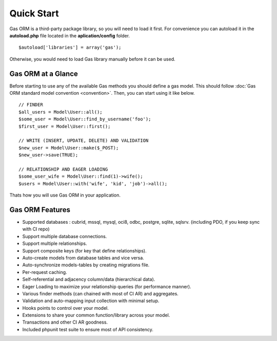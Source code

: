 .. Gas ORM documentation [quickstart]

Quick Start
===========

Gas ORM is a third-party package library, so you will need to load it first. For convenience you can autoload it in the **autoload.php** file located in the **aplication/config** folder. ::

	$autoload['libraries'] = array('gas');

Otherwise, you would need to load Gas library manually before it can be used.

Gas ORM at a Glance
+++++++++++++++++++

Before starting to use any of the available Gas methods you should define a gas model.  This should follow :doc:`Gas ORM standard model convention <convention>`. Then, you can start using it like below. ::

	// FINDER
	$all_users = Model\User::all();
	$some_user = Model\User::find_by_username('foo');
	$first_user = Model\User::first();

	// WRITE (INSERT, UPDATE, DELETE) AND VALIDATION
	$new_user = Model\User::make($_POST);
	$new_user->save(TRUE);

	// RELATIONSHIP AND EAGER LOADING
	$some_user_wife = Model\User::find(1)->wife();
	$users = Model\User::with('wife', 'kid', 'job')->all();

Thats how you will use Gas ORM in your application.

Gas ORM Features
++++++++++++++++

- Supported databases : cubrid, mssql, mysql, oci8, odbc, postgre, sqlite, sqlsrv. (including PDO, if you keep sync with CI repo)
- Support multiple database connections.
- Support multiple relationships.
- Support composite keys (for key that define relationships).
- Auto-create models from database tables and vice versa.
- Auto-synchronize models-tables by creating migrations file.
- Per-request caching.
- Self-referential and adjacency column/data (hierarchical data).
- Eager Loading to maximize your relationship queries (for performance manner).
- Various finder methods (can chained with most of CI AR) and aggregates.
- Validation and auto-mapping input collection with minimal setup.
- Hooks points to control over your model.
- Extensions to share your common function/library across your model.
- Transactions and other CI AR goodness.
- Included phpunit test suite to ensure most of API consistency.
